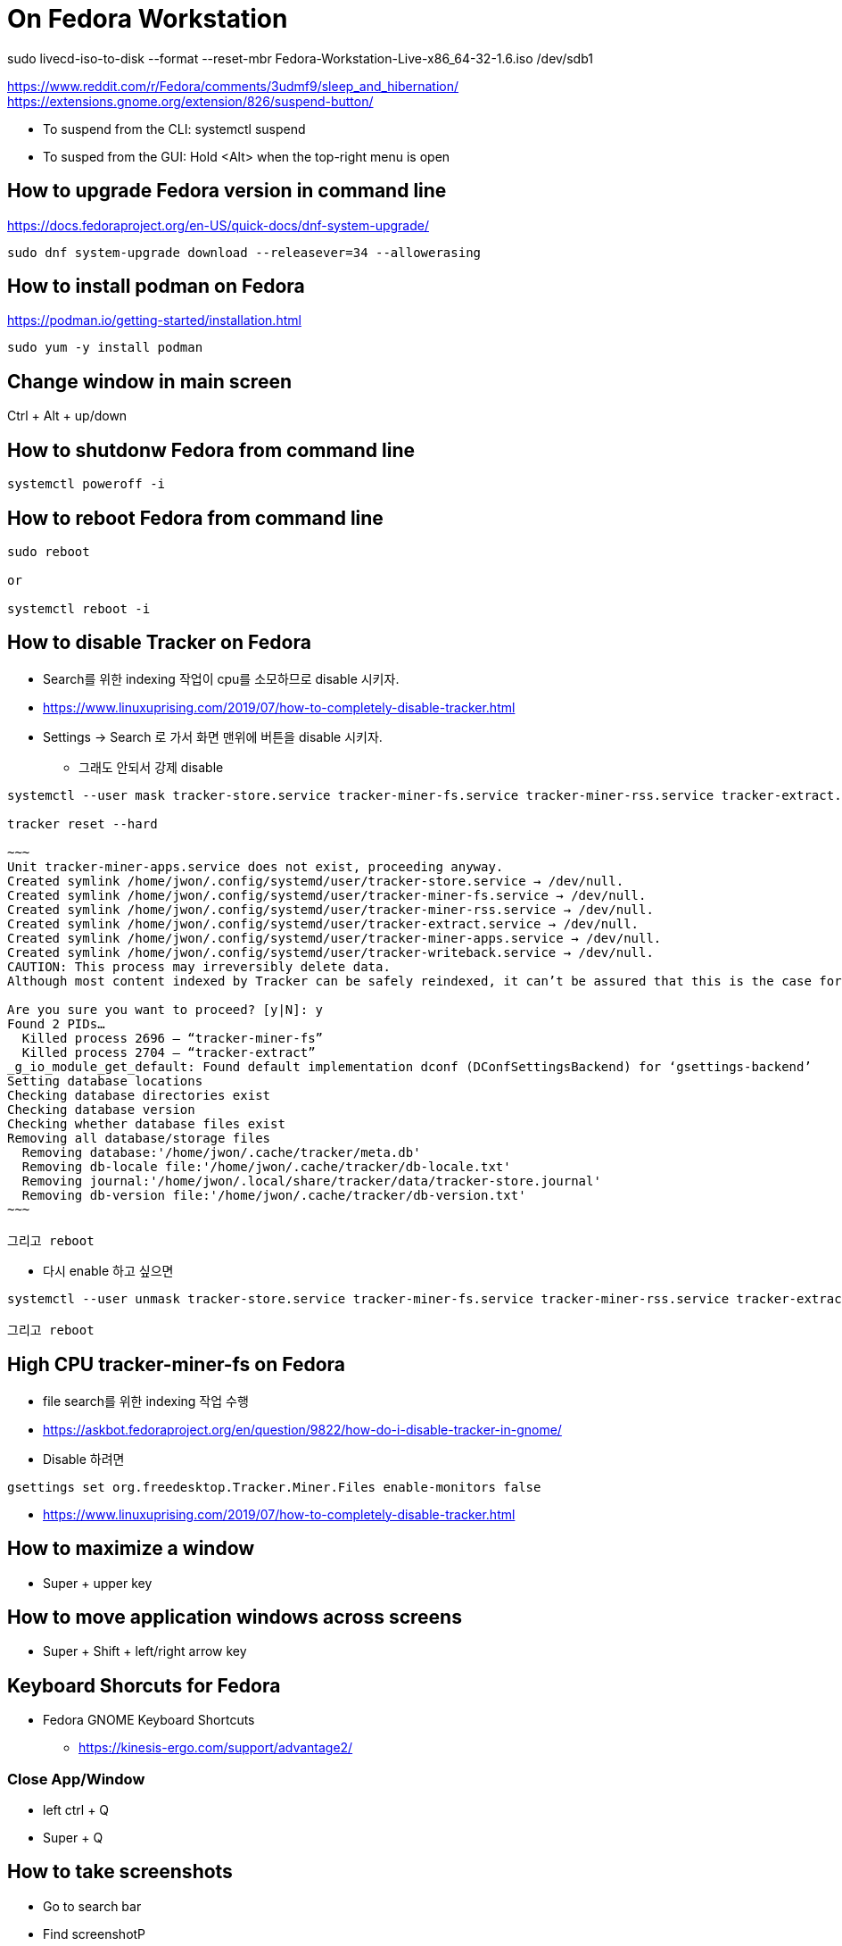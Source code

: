 = On Fedora Workstation

sudo livecd-iso-to-disk --format --reset-mbr Fedora-Workstation-Live-x86_64-32-1.6.iso /dev/sdb1



https://www.reddit.com/r/Fedora/comments/3udmf9/sleep_and_hibernation/
https://extensions.gnome.org/extension/826/suspend-button/

* To suspend from the CLI: systemctl suspend
* To susped from the GUI: Hold <Alt> when the top-right menu is open


== How to upgrade Fedora version in command line
https://docs.fedoraproject.org/en-US/quick-docs/dnf-system-upgrade/

[source,bash]
----
sudo dnf system-upgrade download --releasever=34 --allowerasing
----



== How to install podman on Fedora
https://podman.io/getting-started/installation.html

[source,bash]
----
sudo yum -y install podman
----


== Change window in main screen
Ctrl + Alt + up/down


== How to shutdonw Fedora from command line
[source,bash]
----
systemctl poweroff -i
----


== How to reboot Fedora from command line
[source,bash]
----
sudo reboot

or

systemctl reboot -i
----


== How to disable Tracker on Fedora
* Search를 위한 indexing 작업이 cpu를 소모하므로 disable 시키자.
* https://www.linuxuprising.com/2019/07/how-to-completely-disable-tracker.html
* Settings -> Search 로 가서 화면 맨위에 버튼을 disable 시키자.
** 그래도 안되서 강제 disable
----
systemctl --user mask tracker-store.service tracker-miner-fs.service tracker-miner-rss.service tracker-extract.service tracker-miner-apps.service tracker-writeback.service

tracker reset --hard

~~~
Unit tracker-miner-apps.service does not exist, proceeding anyway.
Created symlink /home/jwon/.config/systemd/user/tracker-store.service → /dev/null.
Created symlink /home/jwon/.config/systemd/user/tracker-miner-fs.service → /dev/null.
Created symlink /home/jwon/.config/systemd/user/tracker-miner-rss.service → /dev/null.
Created symlink /home/jwon/.config/systemd/user/tracker-extract.service → /dev/null.
Created symlink /home/jwon/.config/systemd/user/tracker-miner-apps.service → /dev/null.
Created symlink /home/jwon/.config/systemd/user/tracker-writeback.service → /dev/null.
CAUTION: This process may irreversibly delete data.
Although most content indexed by Tracker can be safely reindexed, it can’t be assured that this is the case for all data. Be aware that you may be incurring in a data loss situation, proceed at your own risk.

Are you sure you want to proceed? [y|N]: y
Found 2 PIDs…
  Killed process 2696 — “tracker-miner-fs”
  Killed process 2704 — “tracker-extract”
_g_io_module_get_default: Found default implementation dconf (DConfSettingsBackend) for ‘gsettings-backend’
Setting database locations
Checking database directories exist
Checking database version
Checking whether database files exist
Removing all database/storage files
  Removing database:'/home/jwon/.cache/tracker/meta.db'
  Removing db-locale file:'/home/jwon/.cache/tracker/db-locale.txt'
  Removing journal:'/home/jwon/.local/share/tracker/data/tracker-store.journal'
  Removing db-version file:'/home/jwon/.cache/tracker/db-version.txt'
~~~

그리고 reboot
----
* 다시 enable 하고 싶으면
----
systemctl --user unmask tracker-store.service tracker-miner-fs.service tracker-miner-rss.service tracker-extract.service tracker-miner-apps.service tracker-writeback.service

그리고 reboot
----


== High CPU tracker-miner-fs on Fedora
* file search를 위한 indexing 작업 수행
* https://askbot.fedoraproject.org/en/question/9822/how-do-i-disable-tracker-in-gnome/
* Disable 하려면
----
gsettings set org.freedesktop.Tracker.Miner.Files enable-monitors false
----

* https://www.linuxuprising.com/2019/07/how-to-completely-disable-tracker.html


== How to maximize a window
* Super + upper key


== How to move application windows across screens
* Super + Shift + left/right arrow key


== Keyboard Shorcuts for Fedora
* Fedora GNOME Keyboard Shortcuts
** https://kinesis-ergo.com/support/advantage2/


=== Close App/Window
* left ctrl + Q
* Super + Q


== How to take screenshots
* Go to search bar
* Find screenshotP


== Fedora Productivity Tools
* https://www.dedoimedo.com/computers/fedora-30-after-install.html
* https://blog.hubstaff.com/11-linux-productivity-tools/
* https://www.dedoimedo.com/computers/gnome-customization.html
* https://www.dedoimedo.com/computers/gnome-edit-theme.html
* https://gitlab.com/LinxGem33/Arc-Menu


== How to install Dash to Dock on Fedora
* https://www.dedoimedo.com/computers/gnome-3-dash-to-panel.html
* https://extensions.gnome.org/extension/307/dash-to-dock/
** Need to open by FireFox, not Chrome to install
*** Chrome: "You can see "We cannot detect a running copy of GNOME on this system, so some parts of the interface may be disabled. See our troubleshooting entry for more information."


== How to change the color of your Linux terminal | Opensource.com
https://opensource.com/article/19/9/linux-terminal-colors


== How to install OpenJDK 8 on Fedora
[source,sh,options="nowrap"]
----
sudo dnf search openjdk
sudo dnf search openjdk | grep 1.8
sudo dnf install java-1.8.0-openjdk-devel.x86_64
sudo dnf install java-1.8.0-openjdk-src.x86_64
----


== How to install Docker on Fedora
https://docs.docker.com/install/linux/docker-ce/fedora/
[source,sh,options="nowrap"]
----
sudo systemctl start docker
----


== How to delete all images
[source,sh,options="nowrap"]
----
podman rmi $(podman images -qa) -f

sudo systemctl start docker
docker rmi $(docker images -q) -f
----


== How to record output sound on Fedora
* 일단 내 목소리 빼고 녹음하는데 성공! 아래 링크를 따라서 실행한다.
* https://www.addictivetips.com/ubuntu-linux-tips/record-speaker-output-on-linux/
** sudo dnf install pavucontrol audacity 설치하고
** “Pavu Control” and “Audacity” 앱 실행하고
** “Pavu Control” 의 Configuration 메뉴에서 Output 으로 선택하고
** “Audacity” 에서 record 버튼 클릭하면 끝!


== Set up Printers

=== For All
https://redhat.service-now.com/help?id=kb_article_view&sysparm_article=KB0004636&sys_kb_id=a11b19681b94ac10df470f69cc4bcb75#GettingStarted


=== For Fedora
https://redhat.service-now.com/help?id=kb_article_view&sysparm_article=KB0004651&sys_kb_id=e03697661b40a01040d63267cc4bcb0c


== Brisbane office Printers
http://cups.bne.redhat.com:631/printers/


== How to fix broken Korean in VSCode
* https://translate.google.com/translate?hl=&sl=ko&tl=en&u=https%3A%2F%2Fmemo.polypia.net%2Farchives%2F3204
* Remove 'Droid Sans Fallback' from font family in VSCode setting.


== Install Apache HTTPD on Fedora
https://www.liquidweb.com/kb/how-to-install-apache-on-fedora-21/


== Install sshd on Fedora
https://bytefreaks.net/gnulinux/fedora-25-install-start-enable-ssh-server

[source,bash]
----
sudo dnf install -y openssh-server;

sudo systemctl start sshd
----


== How to check Fedora version in terminal
[source,bash]
----
cat /etc/fedora-release
----


== How to use cron on Fedora
https://fedoramagazine.org/scheduling-tasks-with-cron/

grep "cronscript.php" /var/log/cron
